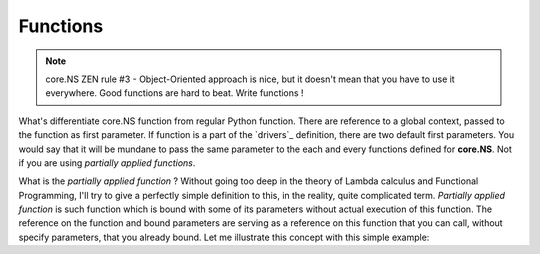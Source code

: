 Functions
=========

.. note::
	core.NS ZEN rule #3 - Object-Oriented approach is nice, but it doesn't mean that you have to use it everywhere. Good functions are hard to beat. Write functions !

What's differentiate core.NS function from regular Python function. There are reference to a global context, passed to the function as first parameter. If function is a part of the `drivers`_ definition, there are two default first parameters. You would say that it will be mundane to pass the same parameter to the each and every functions defined for **core.NS**. Not if you are using *partially applied functions*.

What is the *partially applied function* ? Without going too deep in the theory of Lambda calculus and Functional Programming, I'll try to give a perfectly simple definition to this, in the reality, quite complicated term. *Partially applied function* is such function which is bound with some of its parameters without actual execution of this function. The reference on the function and bound parameters are serving as a reference on this function that you can call, without specify parameters, that you already bound. Let me illustrate this concept with this simple example:

.. code-block:: python
  :linenos:

	from corens  import *

	ns, f, F = NS()
	V = f("V")
	I = f("I")
	V("/home/counter", 0)

	def add1(ns, _path):
		V = f("V")
		V(_path, V(_path)+1)
		return V(_path)

	I("/bin/add1", add1)

	f("add1", "/home/counter")
	print(V("/home/counter"))

